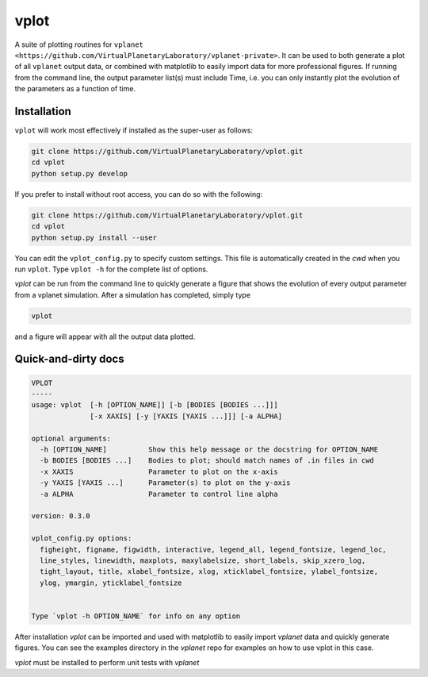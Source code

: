 vplot
-----
A suite of plotting routines for ``vplanet <https://github.com/VirtualPlanetaryLaboratory/vplanet-private>``. It can be used to both generate a
plot of all ``vplanet`` output data, or combined with matplotlib to easily import data
for more professional figures. If running from the command line, the output parameter
list(s) must include Time, i.e. you can only instantly plot the evolution of the
parameters as a function of time.

Installation
============

``vplot`` will work most effectively if installed as the super-user as follows:

.. code-block:: bash

    git clone https://github.com/VirtualPlanetaryLaboratory/vplot.git
    cd vplot
    python setup.py develop

If you prefer to install without root access, you can do so with the following:

.. code-block:: bash

    git clone https://github.com/VirtualPlanetaryLaboratory/vplot.git
    cd vplot
    python setup.py install --user

You can edit the ``vplot_config.py`` to specify custom
settings. This file is automatically created in the *cwd* when you run ``vplot``.
Type ``vplot -h`` for the complete list of options.

`vplot` can be run from the command line to quickly generate a figure that shows
the evolution of every output parameter from a vplanet simulation. After a simulation
has completed, simply type

.. code-block:: bash

    vplot

and a figure will appear with all the output data plotted.


Quick-and-dirty docs
====================
.. code-block:: bash

    VPLOT
    -----
    usage: vplot  [-h [OPTION_NAME]] [-b [BODIES [BODIES ...]]]
                  [-x XAXIS] [-y [YAXIS [YAXIS ...]]] [-a ALPHA]

    optional arguments:
      -h [OPTION_NAME]          Show this help message or the docstring for OPTION_NAME
      -b BODIES [BODIES ...]    Bodies to plot; should match names of .in files in cwd
      -x XAXIS                  Parameter to plot on the x-axis
      -y YAXIS [YAXIS ...]      Parameter(s) to plot on the y-axis
      -a ALPHA                  Parameter to control line alpha

    version: 0.3.0

    vplot_config.py options:
      figheight, figname, figwidth, interactive, legend_all, legend_fontsize, legend_loc,
      line_styles, linewidth, maxplots, maxylabelsize, short_labels, skip_xzero_log,
      tight_layout, title, xlabel_fontsize, xlog, xticklabel_fontsize, ylabel_fontsize,
      ylog, ymargin, yticklabel_fontsize


    Type `vplot -h OPTION_NAME` for info on any option

After installation `vplot` can be imported and used with matplotlib to easily
import `vplanet` data and quickly generate figures. You can see the examples directory
in the `vplanet` repo for
examples on how to use vplot in this case.

`vplot` must be installed to perform unit tests with `vplanet`
